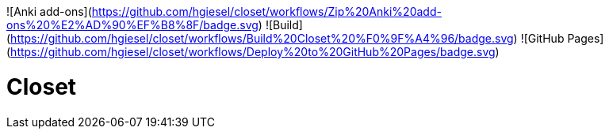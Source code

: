 ![Anki add-ons](https://github.com/hgiesel/closet/workflows/Zip%20Anki%20add-ons%20%E2%AD%90%EF%B8%8F/badge.svg)
![Build](https://github.com/hgiesel/closet/workflows/Build%20Closet%20%F0%9F%A4%96/badge.svg)
![GitHub Pages](https://github.com/hgiesel/closet/workflows/Deploy%20to%20GitHub%20Pages/badge.svg)

= Closet
